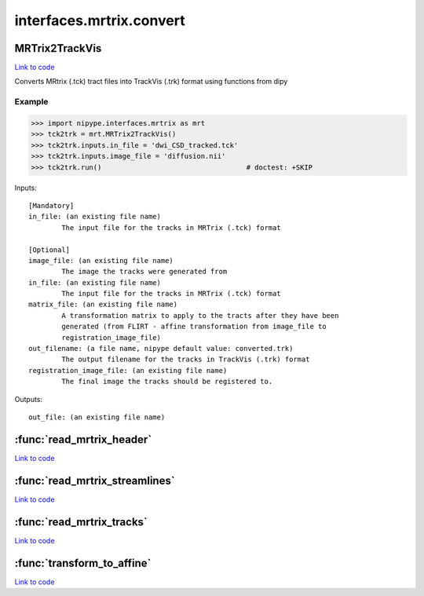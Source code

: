 .. AUTO-GENERATED FILE -- DO NOT EDIT!

interfaces.mrtrix.convert
=========================


.. _nipype.interfaces.mrtrix.convert.MRTrix2TrackVis:


.. index:: MRTrix2TrackVis

MRTrix2TrackVis
---------------

`Link to code <http://github.com/nipy/nipype/tree/083918710085dcc1ce0a4427b490267bef42316a/nipype/interfaces/mrtrix/convert.py#L152>`__

Converts MRtrix (.tck) tract files into TrackVis (.trk) format
using functions from dipy

Example
~~~~~~~

>>> import nipype.interfaces.mrtrix as mrt
>>> tck2trk = mrt.MRTrix2TrackVis()
>>> tck2trk.inputs.in_file = 'dwi_CSD_tracked.tck'
>>> tck2trk.inputs.image_file = 'diffusion.nii'
>>> tck2trk.run()                                   # doctest: +SKIP

Inputs::

        [Mandatory]
        in_file: (an existing file name)
                The input file for the tracks in MRTrix (.tck) format

        [Optional]
        image_file: (an existing file name)
                The image the tracks were generated from
        in_file: (an existing file name)
                The input file for the tracks in MRTrix (.tck) format
        matrix_file: (an existing file name)
                A transformation matrix to apply to the tracts after they have been
                generated (from FLIRT - affine transformation from image_file to
                registration_image_file)
        out_filename: (a file name, nipype default value: converted.trk)
                The output filename for the tracks in TrackVis (.trk) format
        registration_image_file: (an existing file name)
                The final image the tracks should be registered to.

Outputs::

        out_file: (an existing file name)

.. module:: nipype.interfaces.mrtrix.convert


.. _nipype.interfaces.mrtrix.convert.read_mrtrix_header:

:func:`read_mrtrix_header`
--------------------------

`Link to code <http://github.com/nipy/nipype/tree/083918710085dcc1ce0a4427b490267bef42316a/nipype/interfaces/mrtrix/convert.py#L52>`__






.. _nipype.interfaces.mrtrix.convert.read_mrtrix_streamlines:

:func:`read_mrtrix_streamlines`
-------------------------------

`Link to code <http://github.com/nipy/nipype/tree/083918710085dcc1ce0a4427b490267bef42316a/nipype/interfaces/mrtrix/convert.py#L72>`__






.. _nipype.interfaces.mrtrix.convert.read_mrtrix_tracks:

:func:`read_mrtrix_tracks`
--------------------------

`Link to code <http://github.com/nipy/nipype/tree/083918710085dcc1ce0a4427b490267bef42316a/nipype/interfaces/mrtrix/convert.py#L47>`__






.. _nipype.interfaces.mrtrix.convert.transform_to_affine:

:func:`transform_to_affine`
---------------------------

`Link to code <http://github.com/nipy/nipype/tree/083918710085dcc1ce0a4427b490267bef42316a/nipype/interfaces/mrtrix/convert.py#L39>`__





